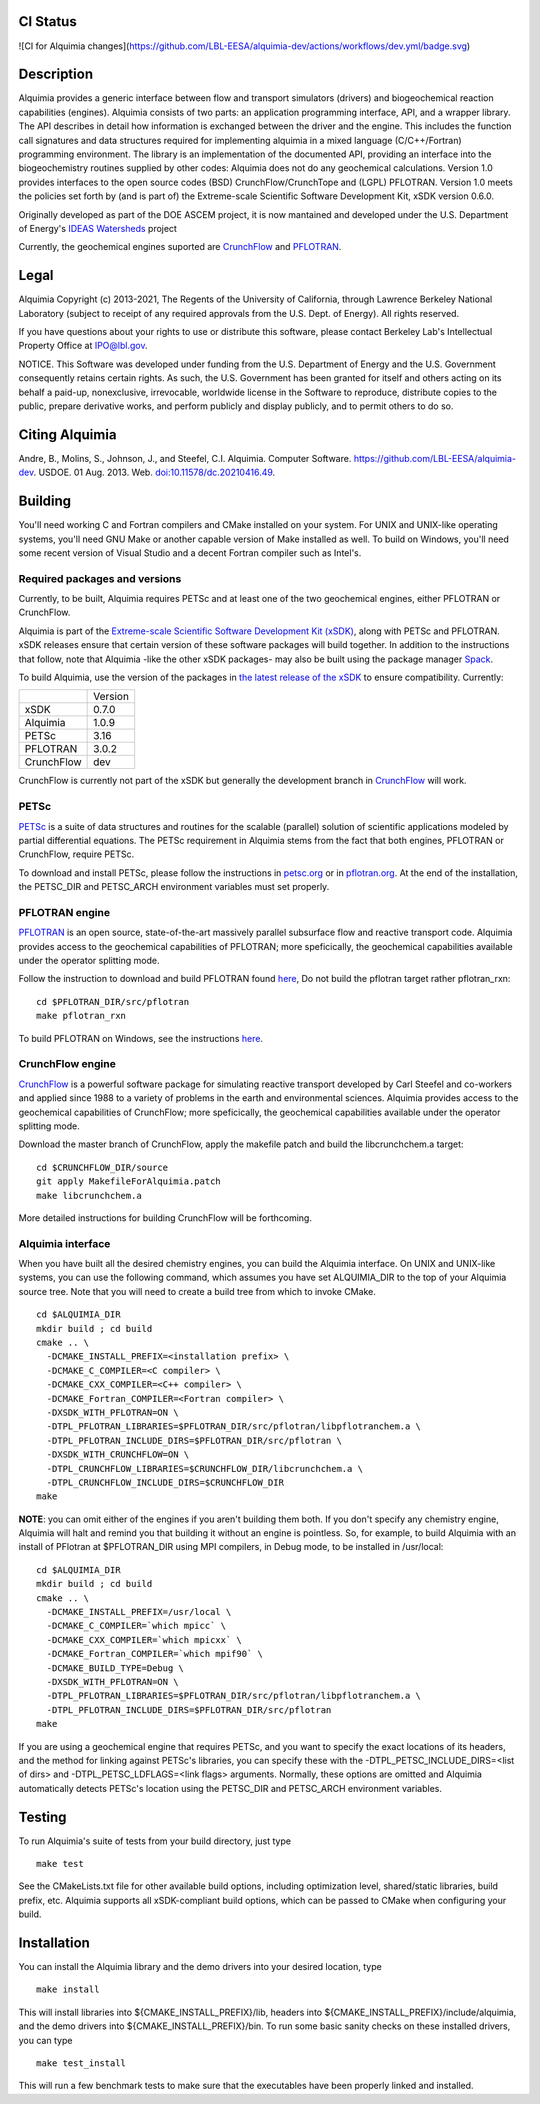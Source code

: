 CI Status 
-----

![CI for Alquimia changes](https://github.com/LBL-EESA/alquimia-dev/actions/workflows/dev.yml/badge.svg)

Description
-----------

Alquimia provides a generic interface between flow and transport simulators (drivers) and biogeochemical reaction capabilities (engines). Alquimia consists of two parts: an application programming interface, API, and a wrapper library. The API describes in detail how information is exchanged between the driver and the engine. This includes the function call signatures and data structures required for implementing alquimia in a mixed language (C/C++/Fortran) programming environment. The library is an implementation of the documented API, providing an interface into the biogeochemistry routines supplied by other codes: Alquimia does not do any geochemical calculations. Version 1.0 provides interfaces to the open source codes (BSD) CrunchFlow/CrunchTope and (LGPL) PFLOTRAN. Version 1.0 meets the policies set forth by (and is part of) the Extreme-scale Scientific Software Development Kit, xSDK version 0.6.0.

Originally developed as part of the DOE ASCEM project, it is now mantained and developed under the 
U.S. Department of Energy's `IDEAS Watersheds <https://ideas-productivity.org/>`_ project

Currently, the geochemical engines suported are `CrunchFlow <https://bitbucket.org/crunchflow/crunchtope-dev>`_ and
`PFLOTRAN <https://bitbucket.org/pflotran/pflotran-dev>`_.


Legal
-----

Alquimia Copyright (c) 2013-2021, The Regents of the University of
California, through Lawrence Berkeley National Laboratory (subject
to receipt of any required approvals from the U.S. Dept. of Energy). 
All rights reserved.

If you have questions about your rights to use or distribute this software,
please contact Berkeley Lab's Intellectual Property Office at
IPO@lbl.gov.

NOTICE.  This Software was developed under funding from the U.S. Department
of Energy and the U.S. Government consequently retains certain rights.  As
such, the U.S. Government has been granted for itself and others acting on
its behalf a paid-up, nonexclusive, irrevocable, worldwide license in the
Software to reproduce, distribute copies to the public, prepare derivative 
works, and perform publicly and display publicly, and to permit others to do so.

Citing Alquimia
---------------

Andre, B., Molins, S., Johnson, J., and Steefel, C.I. Alquimia. Computer Software.
https://github.com/LBL-EESA/alquimia-dev. USDOE. 01 Aug. 2013. Web.
`doi:10.11578/dc.20210416.49 <https://doi.org/10.11578/dc.20210416.49>`_.


Building
--------

You'll need working C and Fortran compilers and CMake installed on your system.
For UNIX and UNIX-like operating systems, you'll need GNU Make or another 
capable version of Make installed as well. To build on Windows, you'll need 
some recent version of Visual Studio and a decent Fortran compiler such as 
Intel's.

Required packages and versions
==============================

Currently, to be built, Alquimia requires PETSc and at least one of the two
geochemical engines, either PFLOTRAN or CrunchFlow.

Alquimia is part of the `Extreme-scale Scientific Software Development Kit (xSDK) <https://xsdk.info>`_, 
along with PETSc and PFLOTRAN. xSDK releases ensure that certain version of these
software packages will build together. In addition to the instructions that follow,
note that Alquimia -like the other xSDK packages- may also be built using the
package manager `Spack <https://spack.io>`_. 

To build Alquimia, use the version of the packages in
`the latest release of the xSDK <https://xsdk.info/releases/>`_
to ensure compatibility. Currently:

+------------+------------+
|            | Version    |
+------------+------------+
|xSDK        | 0.7.0      |
+------------+------------+
|Alquimia    | 1.0.9      |
+------------+------------+
|PETSc       | 3.16       |
+------------+------------+
|PFLOTRAN    | 3.0.2      |
+------------+------------+
|CrunchFlow  | dev        |
+------------+------------+

CrunchFlow is currently not part of the xSDK but generally the development
branch in `CrunchFlow <https://bitbucket.org/crunchflow/crunchtope-dev>`_
will work.

PETSc
=====

`PETSc <https://petsc.org>`_ is a suite of data structures and routines for
the scalable (parallel) solution of scientific applications modeled by partial
differential equations. The PETSc requirement in Alquimia stems from the fact
that both engines, PFLOTRAN or CrunchFlow, require PETSc.

To download and install PETSc, please follow the instructions in
`petsc.org <https://petsc.org>`_ or in
`pflotran.org <http://doc-dev.pflotran.org/user_guide/how_to/installation/installation.html>`_. 
At the end of the installation, the PETSC_DIR and PETSC_ARCH environment variables
must set properly.


PFLOTRAN engine
===============

`PFLOTRAN <https://www.pflotran.org>`_ is an open source, state-of-the-art
massively parallel subsurface flow and reactive transport code. Alquimia provides
access to the geochemical capabilities of PFLOTRAN; more speficically, the
geochemical capabilities available under the operator splitting mode.

Follow the instruction to download and build PFLOTRAN found
`here <http://doc-dev.pflotran.org/user_guide/how_to/installation/installation.html>`_,
Do not build the pflotran target rather pflotran_rxn:

::

    cd $PFLOTRAN_DIR/src/pflotran
    make pflotran_rxn

To build PFLOTRAN on Windows, see the instructions 
`here <https://bitbucket.org/pflotran/pflotran-dev/wiki/Installation/Windows_with_Visual_Studio>`_.


CrunchFlow engine
=================

`CrunchFlow <https://bitbucket.org/crunchflow/crunchtope-dev>`_
is a powerful software package for simulating reactive transport
developed by Carl Steefel and co-workers and applied since 1988 to a variety
of problems in the earth and environmental sciences. Alquimia provides access
to the geochemical capabilities of CrunchFlow; more speficically, the
geochemical capabilities available under the operator splitting mode.

Download the master branch of CrunchFlow, apply the makefile patch and build
the libcrunchchem.a target: 

::

    cd $CRUNCHFLOW_DIR/source
    git apply MakefileForAlquimia.patch
    make libcrunchchem.a

More detailed instructions for building CrunchFlow will be forthcoming. 

Alquimia interface
==================

When you have built all the desired chemistry engines, you can build the 
Alquimia interface. On UNIX and UNIX-like systems, you can use the following 
command, which assumes you have set ALQUIMIA_DIR to the top of your Alquimia 
source tree. Note that you will need to create a build tree from which to 
invoke CMake.

:: 

    cd $ALQUIMIA_DIR
    mkdir build ; cd build
    cmake .. \
      -DCMAKE_INSTALL_PREFIX=<installation prefix> \
      -DCMAKE_C_COMPILER=<C compiler> \
      -DCMAKE_CXX_COMPILER=<C++ compiler> \
      -DCMAKE_Fortran_COMPILER=<Fortran compiler> \
      -DXSDK_WITH_PFLOTRAN=ON \
      -DTPL_PFLOTRAN_LIBRARIES=$PFLOTRAN_DIR/src/pflotran/libpflotranchem.a \
      -DTPL_PFLOTRAN_INCLUDE_DIRS=$PFLOTRAN_DIR/src/pflotran \
      -DXSDK_WITH_CRUNCHFLOW=ON \
      -DTPL_CRUNCHFLOW_LIBRARIES=$CRUNCHFLOW_DIR/libcrunchchem.a \
      -DTPL_CRUNCHFLOW_INCLUDE_DIRS=$CRUNCHFLOW_DIR
    make 

**NOTE**: you can omit either of the engines if you aren't building them both. 
If you don't specify any chemistry engine, Alquimia will halt and remind you 
that building it without an engine is pointless. So, for example, to build 
Alquimia with an install of PFlotran at $PFLOTRAN_DIR using MPI compilers, 
in Debug mode, to be installed in /usr/local:

:: 

    cd $ALQUIMIA_DIR
    mkdir build ; cd build
    cmake .. \
      -DCMAKE_INSTALL_PREFIX=/usr/local \
      -DCMAKE_C_COMPILER=`which mpicc` \
      -DCMAKE_CXX_COMPILER=`which mpicxx` \
      -DCMAKE_Fortran_COMPILER=`which mpif90` \
      -DCMAKE_BUILD_TYPE=Debug \
      -DXSDK_WITH_PFLOTRAN=ON \
      -DTPL_PFLOTRAN_LIBRARIES=$PFLOTRAN_DIR/src/pflotran/libpflotranchem.a \
      -DTPL_PFLOTRAN_INCLUDE_DIRS=$PFLOTRAN_DIR/src/pflotran
    make 

If you are using a geochemical engine that requires PETSc, and you want to 
specify the exact locations of its headers, and the method for linking against 
PETSc's libraries, you can specify these with the -DTPL_PETSC_INCLUDE_DIRS=<list of dirs> and 
-DTPL_PETSC_LDFLAGS=<link flags> arguments. Normally, these options are 
omitted and Alquimia automatically detects PETSc's location using the PETSC_DIR
and PETSC_ARCH environment variables.

Testing
-------

To run Alquimia's suite of tests from your build directory, just type

::

    make test

See the CMakeLists.txt file for other available build options, including
optimization level, shared/static libraries, build prefix, etc. Alquimia 
supports all xSDK-compliant build options, which can be passed to CMake 
when configuring your build.

Installation
------------

You can install the Alquimia library and the demo drivers into your desired 
location, type

::

    make install

This will install libraries into ${CMAKE_INSTALL_PREFIX}/lib, headers into 
${CMAKE_INSTALL_PREFIX}/include/alquimia, and the demo drivers into 
${CMAKE_INSTALL_PREFIX}/bin. To run some basic sanity checks on these installed
drivers, you can type

::

    make test_install

This will run a few benchmark tests to make sure that the executables have been 
properly linked and installed.
